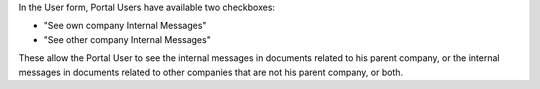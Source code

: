 In the User form, Portal Users have available two checkboxes:

- "See own company Internal Messages"
- "See other company Internal Messages"

These allow the Portal User to see
the internal messages in documents related to his parent company, or
the internal messages in documents related to other companies
that are not his parent company, or both.
